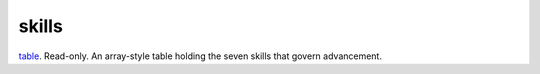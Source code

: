 skills
====================================================================================================

`table`_. Read-only. An array-style table holding the seven skills that govern advancement.

.. _`table`: ../../../lua/type/table.html
